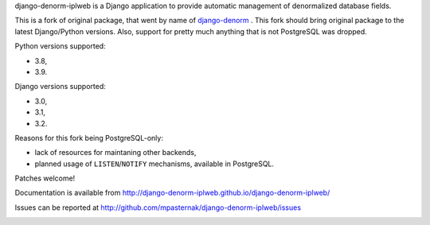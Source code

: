 
django-denorm-iplweb is a Django application to provide automatic management of denormalized database fields.

This is a fork of original package, that went by name of django-denorm_ . This fork should bring original
package to the latest Django/Python versions. Also, support for pretty much anything that is not
PostgreSQL was dropped.

Python versions supported:

* 3.8,
* 3.9.

Django versions supported:

* 3.0,
* 3.1,
* 3.2.

Reasons for this fork being PostgreSQL-only:

* lack of resources for maintaning other backends,
* planned usage of ``LISTEN``/``NOTIFY`` mechanisms, available in PostgreSQL.

Patches welcome!

.. _django-denorm: https://github.com/django-denorm/django-denorm

Documentation is available from http://django-denorm-iplweb.github.io/django-denorm-iplweb/

Issues can be reported at http://github.com/mpasternak/django-denorm-iplweb/issues

.. image:: https://travis-ci.org/mpasternak/django-denorm-iplweb.svg?branch=develop
